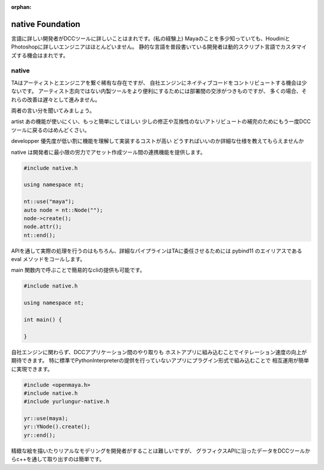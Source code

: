 :orphan:

===================================
native Foundation
===================================

言語に詳しい開発者がDCCツールに詳しいことはまれです。(私の経験上)
Mayaのことを多少知っていても、HoudiniとPhotoshopに詳しいエンジニアはほとんどいません。
静的な言語を普段書いている開発者は動的スクリプト言語でカスタマイズする機会はまれです。

native
-------------------------------

TAはアーティストとエンジニアを繋ぐ稀有な存在ですが、
自社エンジンにネイティブコードをコントリビュートする機会は少ないです。
アーティスト志向ではない内製ツールをより便利にするためには部署間の交渉がつきものですが、
多くの場合、それらの改善は遅々として進みません。

両者の言い分を聞いてみましょう。

artist
あの機能が使いにくい、もっと簡単にしてほしい
少しの修正や互換性のないアトリビュートの補完のためにもう一度DCCツールに戻るのはめんどくさい。

developper
優先度が低い割に機能を理解して実装するコストが高い
どうすればいいのか詳細な仕様を教えてもらえませんか

native は開発者に最小限の労力でアセット作成ツール間の連携機能を提供します。


.. code-block:: cpp

    #include native.h

    using namespace nt;

    nt::use("maya");
    auto node = nt::Node("");
    node->create();
    node.attr();
    nt::end();


APIを通して実際の処理を行うのはもちろん、詳細なパイプラインはTAに委任させるためには
pybind11 のエイリアスである eval メソッドをコールします。

main 関数内で呼ぶことで簡易的なcliの提供も可能です。

.. code-block:: cpp

    #include native.h

    using namespace nt;

    int main() {

    }

自社エンジンに関わらず、DCCアプリケーション間のやり取りも
ホストアプリに組み込むことでイテレーション速度の向上が期待できます。
特に標準でPythonInterpreterの提供を行っていないアプリにプラグイン形式で組み込むことで
相互運用が簡単に実現できます。


.. code-block:: cpp

    #include <openmaya.h>
    #include native.h
    #include yurlungur-native.h

    yr::use(maya);
    yr::YNode().create();
    yr::end();


精緻な絵を描いたりリアルなモデリングを開発者がすることは難しいですが、
グラフィクスAPIに沿ったデータをDCCツールからc++を通して取り出すのは簡単です。
